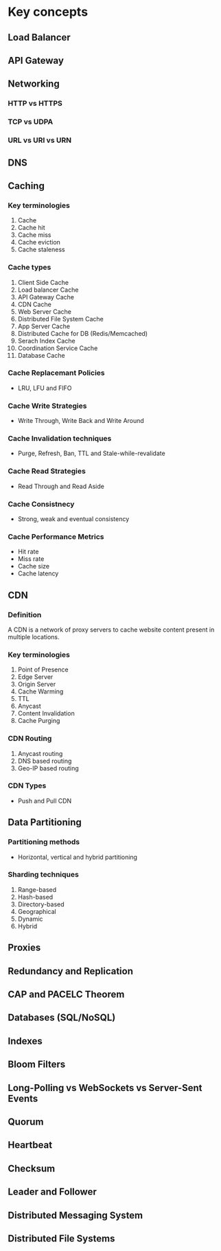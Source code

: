 * Key concepts
** Load Balancer
** API Gateway
** Networking
*** HTTP vs HTTPS
*** TCP vs UDPA
*** URL vs URI vs URN
** DNS
** Caching
*** Key terminologies
1. Cache
2. Cache hit
3. Cache miss
4. Cache eviction
5. Cache staleness
*** Cache types
1. Client Side Cache
2. Load balancer Cache
3. API Gateway Cache
4. CDN Cache
5. Web Server Cache
6. Distributed File System Cache
7. App Server Cache
8. Distributed Cache for DB (Redis/Memcached)
9. Serach Index Cache
10. Coordination Service Cache
11. Database Cache
*** Cache Replacemant Policies
- LRU, LFU and FIFO
*** Cache Write Strategies
- Write Through, Write Back and Write Around
*** Cache Invalidation techniques
- Purge, Refresh, Ban, TTL and Stale-while-revalidate
*** Cache Read Strategies
- Read Through and Read Aside
*** Cache Consistnecy
- Strong, weak and eventual consistency
*** Cache Performance Metrics
- Hit rate
- Miss rate
- Cache size
- Cache latency
** CDN
*** Definition
A CDN is a network of proxy servers to cache website content present in multiple locations.
*** Key terminologies
1. Point of Presence
2. Edge Server
3. Origin Server
4. Cache Warming
5. TTL
6. Anycast
7. Content Invalidation
8. Cache Purging
*** CDN Routing
1. Anycast routing
2. DNS based routing
3. Geo-IP based routing
*** CDN Types
- Push and Pull CDN
** Data Partitioning
*** Partitioning methods
- Horizontal, vertical and hybrid partitioning
*** Sharding techniques
1. Range-based
2. Hash-based
3. Directory-based
4. Geographical
5. Dynamic
6. Hybrid
** Proxies
** Redundancy and Replication
** CAP and PACELC Theorem
** Databases (SQL/NoSQL)
** Indexes
** Bloom Filters
** Long-Polling vs WebSockets vs Server-Sent Events
** Quorum
** Heartbeat
** Checksum
** Leader and Follower
** Distributed Messaging System
** Distributed File Systems
